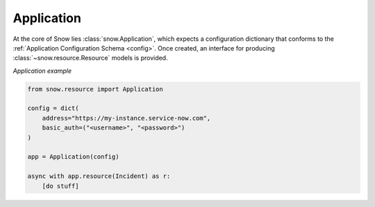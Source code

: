 .. _app-example:

Application
===========

At the core of Snow lies :class:`snow.Application`, which expects a configuration dictionary that conforms to the :ref:`Application Configuration Schema <config>`.
Once created, an interface for producing :class:`~snow.resource.Resource` models is provided.

*Application example*

.. code-block:: python

    from snow.resource import Application

    config = dict(
        address="https://my-instance.service-now.com",
        basic_auth=("<username>", "<password>")
    )

    app = Application(config)

    async with app.resource(Incident) as r:
        [do stuff]
